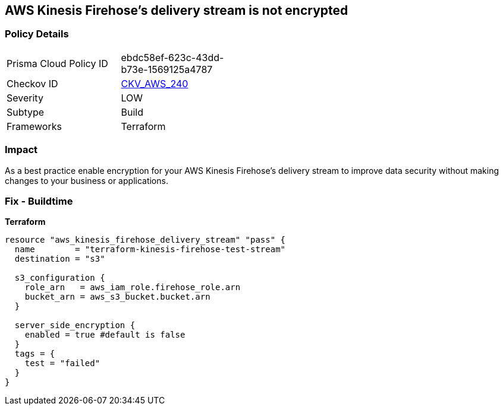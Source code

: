 == AWS Kinesis Firehose's delivery stream is not encrypted


=== Policy Details 

[width=45%]
[cols="1,1"]
|=== 
|Prisma Cloud Policy ID 
| ebdc58ef-623c-43dd-b73e-1569125a4787

|Checkov ID 
| https://github.com/bridgecrewio/checkov/tree/master/checkov/terraform/checks/resource/aws/KinesisFirehoseDeliveryStreamSSE.py[CKV_AWS_240]

|Severity
|LOW

|Subtype
|Build

|Frameworks
|Terraform

|=== 



=== Impact
As a best practice enable encryption for your AWS Kinesis Firehose's delivery stream to improve data security without making changes to your business or applications.

=== Fix - Buildtime


*Terraform* 




[source,go]
----
resource "aws_kinesis_firehose_delivery_stream" "pass" {
  name        = "terraform-kinesis-firehose-test-stream"
  destination = "s3"

  s3_configuration {
    role_arn   = aws_iam_role.firehose_role.arn
    bucket_arn = aws_s3_bucket.bucket.arn
  }

  server_side_encryption {
    enabled = true #default is false
  }
  tags = {
    test = "failed"
  }
}
----